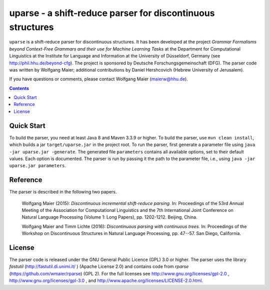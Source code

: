 =============================================================
 uparse - a shift-reduce parser for discontinuous structures
=============================================================

.. image:: http://www.wolfgang-maier.net/fserv/misc/hhu-small.png
   :align: right
   :alt: HHU Logo

``uparse`` is a shift-reduce parser for discontinuous structures. It has been developed at the project *Grammar Formalisms beyond Context-Free Grammars and their use for Machine Learning Tasks* at the Department for Computational Linguistics at the Institute for Language and Information at the University of Düsseldorf, Germany (see http://phil.hhu.de/beyond-cfg). The project is sponsored by Deutsche Forschungsgemeinschaft (DFG). The parser code was written by Wolfgang Maier; additional contributions by Daniel Hershcovich (Hebrew University of Jerusalem).

If you have questions or comments, please contact Wolfgang Maier (maierw@hhu.de).

.. contents::


Quick Start
===========

To build the parser, you need at least Java 8 and Maven 3.3.9 or higher. To build the parser, use ``mvn clean install``, which builds a jar ``target/uparse.jar`` in the project root. To run the parser, first generate a parameter file using ``java -jar uparse.jar -generate``. The generated file ``parameters`` contains all available options, set to their default values. Each option is documented. The parser is run by passing it the path to the parameter file, i.e., using ``java -jar uparse.jar parameters``.


Reference
=========

The parser is described in the following two papers.

  Wolfgang Maier (2015):  *Discontinuous incremental shift-reduce                                                                    
  parsing.* In: Proceedings of the 53rd Annual Meeting of the
  Association for Computational Linguistics and the 7th International
  Joint Conference on Natural Language Processing (Volume 1: Long
  Papers), pp. 1202-1212. Beijing, China.

  Wolfgang Maier and Timm Lichte (2016):  *Discontinuous parsing
  with continuous trees.* In: Proceedings of the Workshop on
  Discontinuous Structures in Natural Language Processing, pp. 47--57.
  San Diego, California.


License
=======

The parser code is released under the GNU General Public Licence (GPL) 3.0 or higher. The parser uses the library *fastutil* (http://fastutil.di.unimi.it/ ) (Apache License 2.0) and contains code from *rparse* (https://github.com/wmaier/rparse) (GPL 2). For the full licenses see http://www.gnu.org/licenses/gpl-2.0 , http://www.gnu.org/licenses/gpl-3.0 , and http://www.apache.org/licenses/LICENSE-2.0.html.

